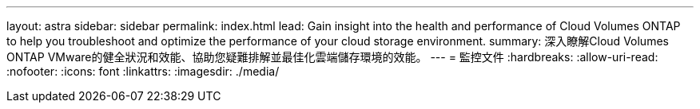 ---
layout: astra 
sidebar: sidebar 
permalink: index.html 
lead: Gain insight into the health and performance of Cloud Volumes ONTAP to help you troubleshoot and optimize the performance of your cloud storage environment. 
summary: 深入瞭解Cloud Volumes ONTAP VMware的健全狀況和效能、協助您疑難排解並最佳化雲端儲存環境的效能。 
---
= 監控文件
:hardbreaks:
:allow-uri-read: 
:nofooter: 
:icons: font
:linkattrs: 
:imagesdir: ./media/


